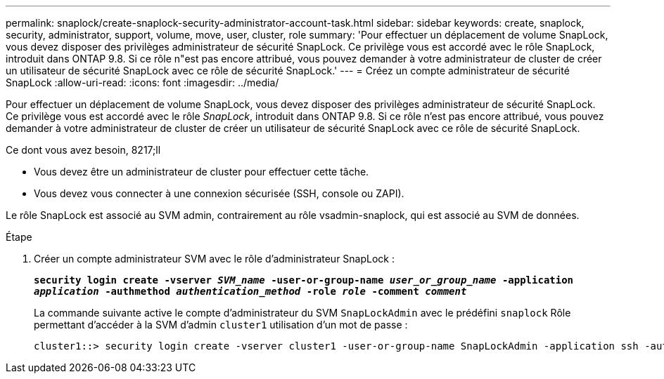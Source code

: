 ---
permalink: snaplock/create-snaplock-security-administrator-account-task.html 
sidebar: sidebar 
keywords: create, snaplock, security, administrator, support, volume, move, user, cluster, role 
summary: 'Pour effectuer un déplacement de volume SnapLock, vous devez disposer des privilèges administrateur de sécurité SnapLock. Ce privilège vous est accordé avec le rôle SnapLock, introduit dans ONTAP 9.8. Si ce rôle n"est pas encore attribué, vous pouvez demander à votre administrateur de cluster de créer un utilisateur de sécurité SnapLock avec ce rôle de sécurité SnapLock.' 
---
= Créez un compte administrateur de sécurité SnapLock
:allow-uri-read: 
:icons: font
:imagesdir: ../media/


[role="lead"]
Pour effectuer un déplacement de volume SnapLock, vous devez disposer des privilèges administrateur de sécurité SnapLock. Ce privilège vous est accordé avec le rôle _SnapLock_, introduit dans ONTAP 9.8. Si ce rôle n'est pas encore attribué, vous pouvez demander à votre administrateur de cluster de créer un utilisateur de sécurité SnapLock avec ce rôle de sécurité SnapLock.

.Ce dont vous avez besoin, 8217;ll
* Vous devez être un administrateur de cluster pour effectuer cette tâche.
* Vous devez vous connecter à une connexion sécurisée (SSH, console ou ZAPI).


Le rôle SnapLock est associé au SVM admin, contrairement au rôle vsadmin-snaplock, qui est associé au SVM de données.

.Étape
. Créer un compte administrateur SVM avec le rôle d'administrateur SnapLock :
+
`*security login create -vserver _SVM_name_ -user-or-group-name _user_or_group_name_ -application _application_ -authmethod _authentication_method_ -role _role_ -comment _comment_*`

+
La commande suivante active le compte d'administrateur du SVM `SnapLockAdmin` avec le prédéfini `snaplock` Rôle permettant d'accéder à la SVM d'admin `cluster1` utilisation d'un mot de passe :

+
[listing]
----
cluster1::> security login create -vserver cluster1 -user-or-group-name SnapLockAdmin -application ssh -authmethod password -role snaplock
----

